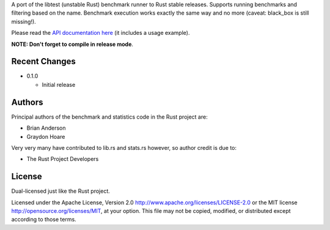 

A port of the libtest (unstable Rust) benchmark runner to Rust stable releases.
Supports running benchmarks and filtering based on the name. Benchmark
execution works exactly the same way and no more (caveat: black_box is still
missing!).

Please read the `API documentation here`__ (it includes a usage example).

__ https://bluss.github.io/bencher/

**NOTE: Don't forget to compile in release mode**.

Recent Changes
--------------

- 0.1.0

  - Initial release

Authors
-------

Principal authors of the benchmark and statistics code in the Rust project are:

+ Brian Anderson
+ Graydon Hoare

Very very many have contributed to lib.rs and stats.rs however, so author
credit is due to:

+ The Rust Project Developers

License
-------

Dual-licensed just like the Rust project.

Licensed under the Apache License, Version 2.0
http://www.apache.org/licenses/LICENSE-2.0 or the MIT license
http://opensource.org/licenses/MIT, at your
option. This file may not be copied, modified, or distributed
except according to those terms.
